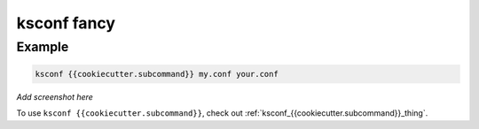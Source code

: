 ..  _ksconf_cmd_{{cookiecutter.subcommand}}:


ksconf fancy
============


.. argparse::
    :module: ksconf.__main__
    :func: build_cli_parser
    :path: {{cookiecutter.subcommand}}
    :nodefault:



Example
-------

..  code-block:: sh

    ksconf {{cookiecutter.subcommand}} my.conf your.conf



*Add screenshot here*

To use ``ksconf {{cookiecutter.subcommand}}``, check out :ref:`ksconf_{{cookiecutter.subcommand}}_thing`.
